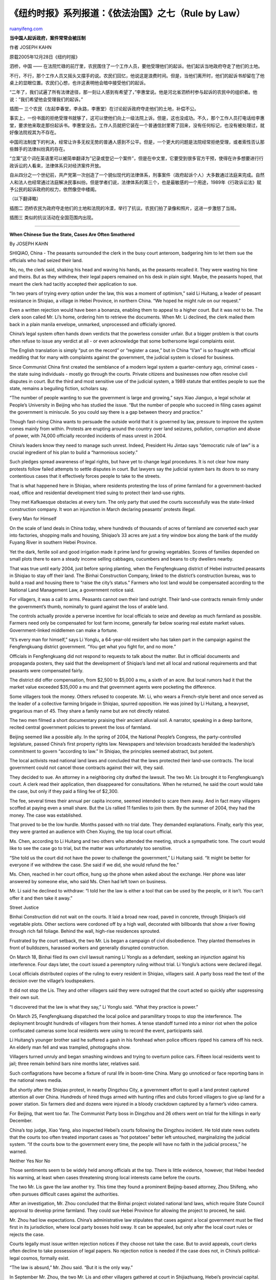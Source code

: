 .. _200604_rule_by_law_6:

《纽约时报》系列报道：《依法治国》之七（Rule by Law）
========================================================================

`ruanyifeng.com <http://www.ruanyifeng.com/blog/2006/04/rule_by_law_6.html>`__

**当中国人起诉政府，案件常常会被压制**

作者 JOSEPH KAHN

原载2005年12月28日《纽约时报》

泗桥，中国 ——
在法院忙碌的前厅里，农民围住了一个工作人员，要他受理他们的起诉。他们起诉当地政府夺走了他们的土地。

不行，不行，那个工作人员又摇头又摆手的说。农民们回忆，他说这是浪费时间。但是，当他们离开时，他们的起诉书却留在了他桌上的显眼位置。农民们心想，也许这表明他会暗中接受他们的起诉。

“二年了，我们试遍了所有法律途径，那一刻让人感到有希望了，”李惠堂说。他是河北省泗桥村参与起诉的农民中的组织者。他说：”我们希望他会受理我们的起诉。”

插图一
三个农民（左起李春堂，李永路，李惠堂）在讨论起诉政府夺走他们的土地，补偿不公。

事实上，一份书面的拒绝受理书就够了，这可以使他们向上一级法院上诉。但是，这也没成功。不久，那个工作人员打电话给李惠堂，要求他来取走那份起诉书。李惠堂没去。工作人员就把它装在一个普通信封里寄了回来，没有任何标记，也没有被处理过，就好像法院视其为不存在。

中国司法制度下的判决，经常让许多无权无势的普通人感到不公平。但是，一个更大的问题是法院经常拒绝受理，或者索性否认那些棘手的法律纠纷真的存在。

“立案”这个词在英语里可以被简单翻译为”记录或登记一个案件”，但是在中文里，它要受到很多官方干预，使得在许多想要进行行政诉讼的人看来，法律体系只对经济案件开放。

自从四分之一个世纪前，共产党第一次创造了一个貌似现代的法律体系，刑事案件（政府起诉个人）大多数通过法庭来完成。自然人和法人也经常通过法庭解决民事纠纷。但是学者们说，法律体系的第三个，也是最敏感的一个用途，1989年《行政诉讼法》赋予公民的起诉政府的权力，依然像空中楼阁。

（以下翻译略）

插图二
泗桥农民为政府夺走他们的土地和法院的冷漠，举行了抗议。农民们拍了录像和照片，这进一步激怒了当局。

插图三 类似的抗议活动在全国范围内出现。


======================

**When Chinese Sue the State, Cases Are Often Smothered**

By JOSEPH KAHN

SHIQIAO, China - The peasants surrounded the clerk in the busy court
anteroom, badgering him to let them sue the officials who had seized
their land.

No, no, the clerk said, shaking his head and waving his hands, as the
peasants recalled it. They were wasting his time and theirs. But as they
withdrew, their legal papers remained on his desk in plain sight. Maybe,
the peasants hoped, that meant the clerk had tacitly accepted their
application to sue.

“In two years of trying every option under the law, this was a moment of
optimism,” said Li Huitang, a leader of peasant resistance in Shiqiao, a
village in Hebei Province, in northern China. “We hoped he might rule on
our request.”

Even a written rejection would have been a bonanza, enabling them to
appeal to a higher court. But it was not to be. The clerk soon called
Mr. Li’s home, ordering him to retrieve the documents. When Mr. Li
declined, the clerk mailed them back in a plain manila envelope,
unmarked, unprocessed and officially ignored.

China’s legal system often hands down verdicts that the powerless
consider unfair. But a bigger problem is that courts often refuse to
issue any verdict at all - or even acknowledge that some bothersome
legal complaints exist.

The English translation is simply “put on the record” or “register a
case,” but in China “li’an” is so fraught with official meddling that
for many with complaints against the government, the judicial system is
closed for business.

Since Communist China first created the semblance of a modern legal
system a quarter-century ago, criminal cases - the state suing
individuals - mostly go through the courts. Private citizens and
businesses now often resolve civil disputes in court. But the third and
most sensitive use of the judicial system, a 1989 statute that entitles
people to sue the state, remains a beguiling fiction, scholars say.

“The number of people wanting to sue the government is large and
growing,” says Xiao Jianguo, a legal scholar at People’s University in
Beijing who has studied the issue. “But the number of people who succeed
in filing cases against the government is miniscule. So you could say
there is a gap between theory and practice.”

Though fast-rising China wants to persuade the outside world that it is
governed by law, pressure to improve the system comes mainly from
within. Protests are erupting around the country over land seizures,
pollution, corruption and abuse of power, with 74,000 officially
recorded incidents of mass unrest in 2004.

China’s leaders know they need to manage such unrest. Indeed, President
Hu Jintao says “democratic rule of law” is a crucial ingredient of his
plan to build a “harmonious society.”

Such pledges spread awareness of legal rights, but have yet to change
legal procedures. It is not clear how many protests follow failed
attempts to settle disputes in court. But lawyers say the judicial
system bars its doors to so many contentious cases that it effectively
forces people to take to the streets.

That is what happened here in Shiqiao, where residents protesting the
loss of prime farmland for a government-backed road, office and
residential development tried suing to protect their land-use rights.

They met Kafkaesque obstacles at every turn. The only party that used
the courts successfully was the state-linked construction company. It
won an injunction in March declaring peasants’ protests illegal.

Every Man for Himself

On the scale of land deals in China today, where hundreds of thousands
of acres of farmland are converted each year into factories, shopping
malls and housing, Shiqiao’s 33 acres are just a tiny window box along
the bank of the muddy Fuyang River in southern Hebei Province.

Yet the dark, fertile soil and good irrigation made it prime land for
growing vegetables. Scores of families depended on small plots there to
earn a steady income selling cabbages, cucumbers and beans to city
dwellers nearby.

That was true until early 2004, just before spring planting, when the
Fengfengkuang district of Hebei instructed peasants in Shiqiao to stay
off their land. The Binhai Construction Company, linked to the
district’s construction bureau, was to build a road and housing there to
“raise the city’s status.” Farmers who lost land would be compensated
according to the National Land Management Law, a government notice said.

For villagers, it was a call to arms. Peasants cannot own their land
outright. Their land-use contracts remain firmly under the government’s
thumb, nominally to guard against the loss of arable land.

The controls actually provide a perverse incentive for local officials
to seize and develop as much farmland as possible. Farmers need only be
compensated for lost farm income, generally far below soaring real
estate market values. Government-linked middlemen can make a fortune.

“It’s every man for himself,” says Li Yonglu, a 64-year-old resident who
has taken part in the campaign against the Fengfengkuang district
government. “You get what you fight for, and no more.”

Officials in Fengfengkuang did not respond to requests to talk about the
matter. But in official documents and propaganda posters, they said that
the development of Shiqiao’s land met all local and national
requirements and that peasants were compensated fairly.

The district did offer compensation, from $2,500 to $5,000 a mu, a sixth
of an acre. But local rumors had it that the market value exceeded
$35,000 a mu and that government agents were pocketing the difference.

Some villagers took the money. Others refused to cooperate. Mr. Li, who
wears a French-style beret and once served as the leader of a collective
farming brigade in Shiqiao, spurred opposition. He was joined by Li
Huitang, a heavyset, gregarious man of 45. They share a family name but
are not directly related.

The two men filmed a short documentary praising their ancient alluvial
soil. A narrator, speaking in a deep baritone, recited central
government policies to prevent the loss of farmland.

Beijing seemed like a possible ally. In the spring of 2004, the National
People’s Congress, the party-controlled legislature, passed China’s
first property rights law. Newspapers and television broadcasts heralded
the leadership’s commitment to govern “according to law.” In Shiqiao,
the principles seemed abstract, but potent.

The local activists read national land laws and concluded that the laws
protected their land-use contracts. The local government could not
cancel those contracts against their will, they said.

They decided to sue. An attorney in a neighboring city drafted the
lawsuit. The two Mr. Lis brought it to Fengfengkuang’s court. A clerk
read their application, then disappeared for consultations. When he
returned, he said the court would take the case, but only if they paid a
filing fee of $2,300.

The fee, several times their annual per capita income, seemed intended
to scare them away. And in fact many villagers scoffed at paying even a
small share. But the Lis rallied 11 families to join them. By the summer
of 2004, they had the money. The case was established.

That proved to be the low hurdle. Months passed with no trial date. They
demanded explanations. Finally, early this year, they were granted an
audience with Chen Xiuying, the top local court official.

Ms. Chen, according to Li Huitang and two others who attended the
meeting, struck a sympathetic tone. The court would like to see the case
go to trial, but the matter was unfortunately too sensitive.

“She told us the court did not have the power to challenge the
government,” Li Huitang said. “It might be better for everyone if we
withdrew the case. She said if we did, she would refund the fee.”

Ms. Chen, reached in her court office, hung up the phone when asked
about the exchange. Her phone was later answered by someone else, who
said Ms. Chen had left town on business.

Mr. Li said he declined to withdraw: “I told her the law is either a
tool that can be used by the people, or it isn’t. You can’t offer it and
then take it away.”

Street Justice

Binhai Construction did not wait on the courts. It laid a broad new
road, paved in concrete, through Shiqiao’s old vegetable plots. Other
sections were cordoned off by a high wall, decorated with billboards
that show a river flowing through rich fall foliage. Behind the wall,
high-rise residences sprouted.

Frustrated by the court setback, the two Mr. Lis began a campaign of
civil disobedience. They planted themselves in front of bulldozers,
harassed workers and generally disrupted construction.

On March 18, Binhai filed its own civil lawsuit naming Li Yonglu as a
defendant, seeking an injunction against his interference. Four days
later, the court issued a peremptory ruling without trial. Li Yonglu’s
actions were declared illegal.

Local officials distributed copies of the ruling to every resident in
Shiqiao, villagers said. A party boss read the text of the decision over
the village’s loudspeakers.

It did not stop the Lis. They and other villagers said they were
outraged that the court acted so quickly after suppressing their own
suit.

“I discovered that the law is what they say,” Li Yonglu said. “What they
practice is power.”

On March 25, Fengfengkuang dispatched the local police and paramilitary
troops to stop the interference. The deployment brought hundreds of
villagers from their homes. A tense standoff turned into a minor riot
when the police confiscated cameras some local residents were using to
record the event, participants said.

Li Huitang’s younger brother said he suffered a gash in his forehead
when police officers ripped his camera off his neck. An elderly man fell
and was trampled, photographs show.

Villagers turned unruly and began smashing windows and trying to
overturn police cars. Fifteen local residents went to jail; three remain
behind bars nine months later, relatives said.

Such conflagrations have become a fixture of rural life in boom-time
China. Many go unnoticed or face reporting bans in the national news
media.

But shortly after the Shiqiao protest, in nearby Dingzhou City, a
government effort to quell a land protest captured attention all over
China. Hundreds of hired thugs armed with hunting rifles and clubs
forced villagers to give up land for a power station. Six farmers died
and dozens were injured in a bloody crackdown captured by a farmer’s
video camera.

For Beijing, that went too far. The Communist Party boss in Dingzhou and
26 others went on trial for the killings in early December.

China’s top judge, Xiao Yang, also inspected Hebei’s courts following
the Dingzhou incident. He told state news outlets that the courts too
often treated important cases as “hot potatoes” better left untouched,
marginalizing the judicial system. “If the courts bow to the government
every time, the people will have no faith in the judicial process,” he
warned.

Neither Yes Nor No

Those sentiments seem to be widely held among officials at the top.
There is little evidence, however, that Hebei heeded his warning, at
least when cases threatening strong local interests came before the
courts.

The two Mr. Lis gave the law another try. This time they found a
prominent Beijing-based attorney, Zhou Shifeng, who often pursues
difficult cases against the authorities.

After an investigation, Mr. Zhou concluded that the Binhai project
violated national land laws, which require State Council approval to
develop prime farmland. They could sue Hebei Province for allowing the
project to proceed, he said.

Mr. Zhou had low expectations. China’s administrative law stipulates
that cases against a local government must be filed first in its
jurisdiction, where local party bosses hold sway. It can be appealed,
but only after the local court rules or rejects the case.

Courts legally must issue written rejection notices if they choose not
take the case. But to avoid appeals, court clerks often decline to take
possession of legal papers. No rejection notice is needed if the case
does not, in China’s political-legal cosmos, formally exist.

“The law is absurd,” Mr. Zhou said. “But it is the only way.”

In September Mr. Zhou, the two Mr. Lis and other villagers gathered at
court in Shijiazhuang, Hebei’s provincial capital. Qian Rendong, a court
clerk, received them.

They pleaded their case: they had legal right to sue; local officials
had violated national land laws; their hope of obtaining justice
depended on him.

Mr. Qian, they said, was polite, but stubborn. He browsed through their
papers and asked some questions, but in the end gave no ground. He urged
them to appeal to higher authorities through the petition system rather
than the courts.

But whether out of deference or a simple oversight, he did not, as their
session ended, hand back their documents. Technically, it seemed, he had
accepted their application to sue.

“We talked excitedly among ourselves as we left the court,” Li Yonglu
said. “It seemed like a first step.”

Two days later, Mr. Qian called Mr. Li’s home. The papers must be
collected immediately or he could not guarantee their safety. The case
would not be registered and there would be no rejection notice, either.

Mr. Zhou advised Mr. Li to stay home. They would press the clerk to
reject the case in writing. Mr. Li said he was nervous - original
documents he had spent months compiling were in the clerk’s possession -
but he held back.

The risk, though, was not that the documents would be destroyed, but
rather that they would be disregarded. Two weeks later they arrived by
mail, incognito, at Mr. Zhou’s office in Beijing.

In Shiqiao’s land case, it was the only verdict the court would render.

（完）

.. note::
    原文地址: http://www.ruanyifeng.com/blog/2006/04/rule_by_law_6.html 
    作者: 阮一峰 

    编辑: 木书架 http://www.me115.com